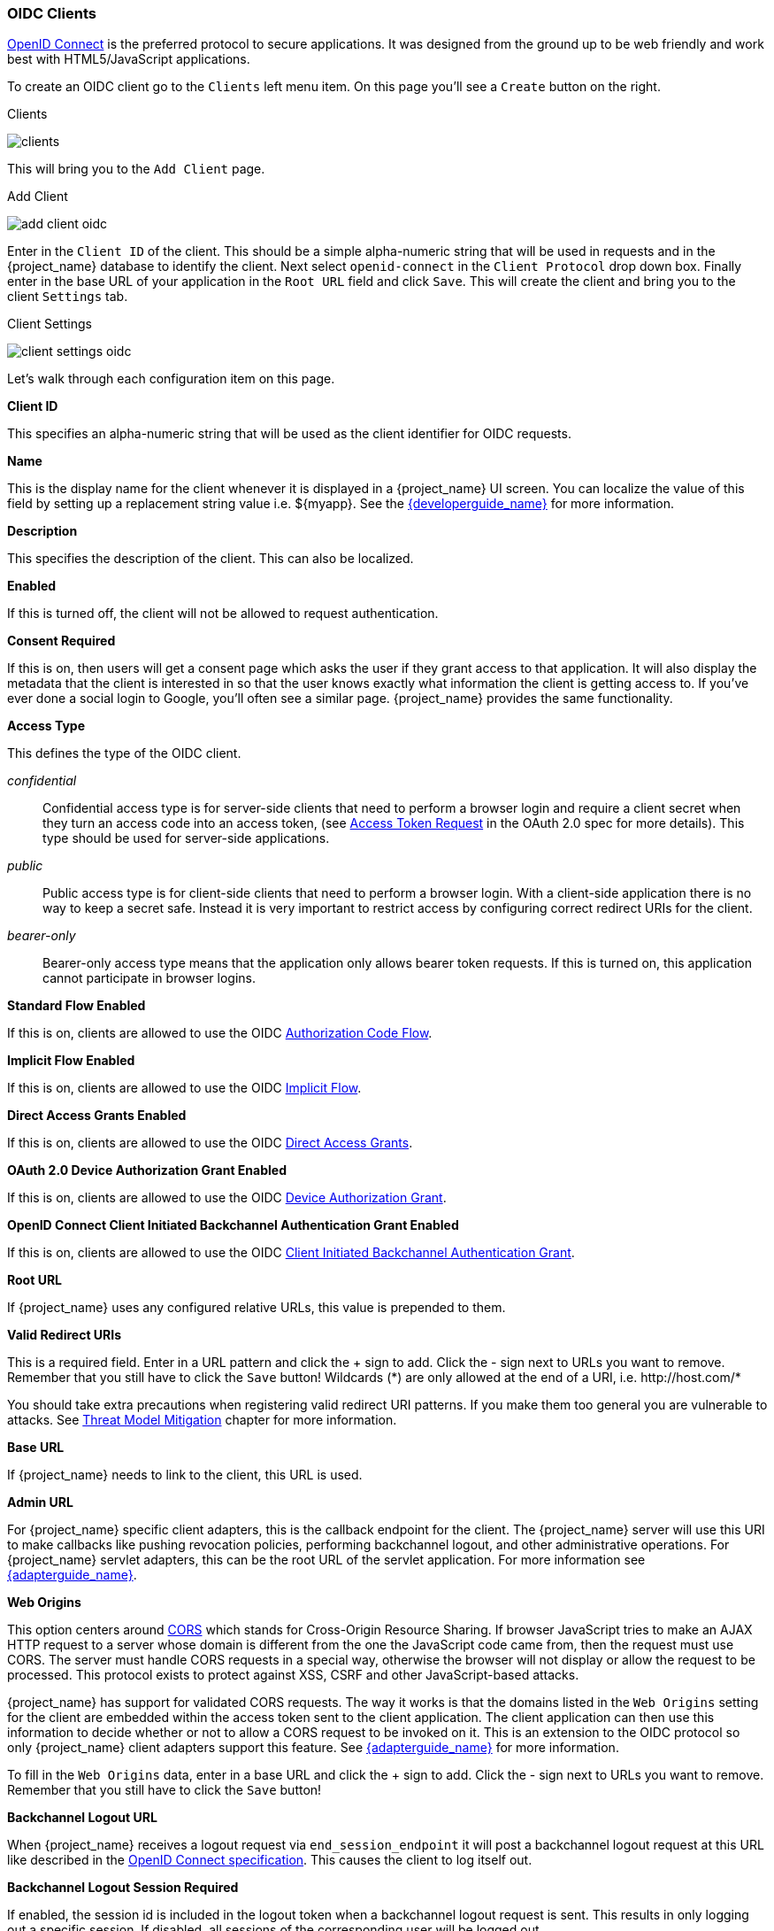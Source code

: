 
[[_oidc_clients]]
=== OIDC Clients

<<_oidc,OpenID Connect>> is the preferred protocol to secure applications.  It was designed from the ground up to be web friendly
and work best with HTML5/JavaScript applications.

To create an OIDC client go to the `Clients` left menu item.  On this page you'll see a `Create` button on the right.

.Clients
image:{project_images}/clients.png[]

This will bring you to the `Add Client` page.


.Add Client
image:{project_images}/add-client-oidc.png[]

Enter in the `Client ID` of the client.  This should be a simple
alpha-numeric string that will be used in requests and in the {project_name} database to identify the client.
Next select `openid-connect` in the `Client Protocol` drop down box.
Finally enter in the base URL of your
application in the `Root URL` field and click `Save`.  This will create the client and bring you to the client `Settings`
tab.

.Client Settings
image:{project_images}/client-settings-oidc.png[]

Let's walk through each configuration item on this page.

*Client ID*

This specifies an alpha-numeric string that will be used as the client identifier for OIDC requests.

*Name*

This is the display name for the client whenever it is displayed in a {project_name} UI screen.  You can localize
the value of this field by setting up a replacement string value i.e. $\{myapp}.  See the link:{developerguide_link}[{developerguide_name}]
for more information.

*Description*

This specifies the description of the client.  This can also be localized.

*Enabled*

If this is turned off, the client will not be allowed to request authentication.

*Consent Required*

If this is on, then users will get a consent page which asks the user if they grant access to that application.  It will also
display the metadata that the client is interested in so that the user knows exactly what information the client is getting access to.
If you've ever done a social login to Google, you'll often see a similar page.  {project_name} provides the same functionality.

[[_access-type]]
*Access Type*

This defines the type of the OIDC client.

_confidential_::
  Confidential access type is for server-side clients that need to perform a browser login and require a client secret when they turn an access code into an access token,
  (see https://datatracker.ietf.org/doc/html/rfc6749#section-4.1.3[Access Token Request] in the OAuth 2.0 spec for more details). This type should be used for server-side applications.

_public_::
  Public access type is for client-side clients that need to perform a browser login. With a client-side application there is no way to keep a secret safe. Instead it is very important to restrict  access by configuring correct redirect URIs for the client.

_bearer-only_::
  Bearer-only access type means that the application only allows bearer token requests.
  If this is turned on, this application cannot participate in browser logins.

*Standard Flow Enabled*

If this is on, clients are allowed to use the OIDC <<_oidc-auth-flows,Authorization Code Flow>>.

*Implicit Flow Enabled*

If this is on, clients are allowed to use the OIDC <<_oidc-auth-flows,Implicit Flow>>.

*Direct Access Grants Enabled*

If this is on, clients are allowed to use the OIDC <<_oidc-auth-flows,Direct Access Grants>>.

*OAuth 2.0 Device Authorization Grant Enabled*

If this is on, clients are allowed to use the OIDC <<_oidc-auth-flows,Device Authorization Grant>>.

*OpenID Connect Client Initiated Backchannel Authentication Grant Enabled*

If this is on, clients are allowed to use the OIDC <<_oidc-auth-flows,Client Initiated Backchannel Authentication Grant>>.

*Root URL*

If {project_name} uses any configured relative URLs, this value is prepended to them.

*Valid Redirect URIs*

This is a required field.  Enter in a URL pattern and click the + sign to add.  Click the - sign next to URLs you want to remove.
Remember that you still have to click the `Save` button!
Wildcards (*) are only allowed at the end of a URI, i.e. $$http://host.com/*$$

You should take extra precautions when registering valid redirect URI patterns. If you make
them too general you are vulnerable to attacks.  See <<_unspecific-redirect-uris, Threat Model Mitigation>> chapter
for more information.

*Base URL*

If {project_name} needs to link to the client, this URL is used.

*Admin URL*

For {project_name} specific client adapters, this is the callback endpoint for the client.  The {project_name}
server will use this URI to make callbacks like pushing revocation policies, performing backchannel logout, and other
administrative operations.  For {project_name} servlet adapters, this can be the root URL of the servlet application.
For more information see link:{adapterguide_link}[{adapterguide_name}].

*Web Origins*

This option centers around link:https://fetch.spec.whatwg.org/[CORS] which stands for Cross-Origin Resource Sharing.
If browser JavaScript tries to make an AJAX HTTP request to a server whose domain is different from the one the
JavaScript code came from, then the request must use CORS.
The server must handle CORS requests in a special way, otherwise the browser will not display or allow the request to be processed.
This protocol exists to protect against XSS, CSRF and other JavaScript-based attacks.

{project_name} has support for validated CORS requests.  The way it works is that the domains listed in the
`Web Origins` setting for the client are embedded within the access token sent to the client application.  The client
application can then use this information to decide whether or not to allow a CORS request to be invoked on it.  This is
an extension to the OIDC protocol so only {project_name} client adapters support this feature.
See link:{adapterguide_link}[{adapterguide_name}] for more information.

To fill in the `Web Origins` data, enter in a base URL and click the + sign to add.  Click the - sign next to URLs you want to remove.
Remember that you still have to click the `Save` button!

*Backchannel Logout URL*

When {project_name} receives a logout request via `end_session_endpoint` it will post a backchannel logout request at this URL like described in the
https://openid.net/specs/openid-connect-backchannel-1_0.html[OpenID Connect specification].
This causes the client to log itself out.

*Backchannel Logout Session Required*

If enabled, the session id is included in the logout token when a backchannel logout request is sent.
This results in only logging out a specific session. If disabled, all sessions of the corresponding
user will be logged out.

*Backchannel Logout Revoke Offline Sessions*

If enabled, a `revoke_offline_access` event is added to the logout token. This should result in also logging out offline
sessions with a backchannel logout request. This event is not specified by the https://openid.net/specs/openid-connect-backchannel-1_0.html[OpenID Connect specification]
and may have to change in the future. Keycloak itself will respect the `revoke_offline_access` in a logout token when receiving
a backchannel logout request.

==== Advanced Settings

[[_mtls-client-certificate-bound-tokens]]
*OAuth 2.0 Mutual TLS Certificate Bound Access Tokens Enabled*

Mutual TLS binds an access token and a refresh token with a client certificate exchanged during TLS handshake. This prevents an attacker who finds a way to steal these tokens from exercising the tokens. This type of token is called a holder-of-key token. Unlike bearer tokens, the recipient of a holder-of-key token can verify whether the sender of the token is legitimate.

If the following conditions are satisfied on a token request, {project_name} will bind an access token and a refresh token with a client certificate and issue them as holder-of-key tokens. If all conditions are not met, {project_name} rejects the token request.

* The feature is turned on
* A token request is sent to the token endpoint in an authorization code flow or a hybrid flow
* On TLS handshake, {project_name} requests a client certificate and a client send its client certificate
* On TLS handshake, {project_name} successfully verifies the client certificate

To enable mutual TLS in {project_name}, see <<_enable-mtls-wildfly, Enable mutual SSL in WildFly>>.

In the following cases, {project_name} will verify the client sending the access token or the refresh token; if verification fails, {project_name} rejects the token.

* A token refresh request is sent to the token endpoint with a holder-of-key refresh token
* A UserInfo request is sent to UserInfo endpoint with a holder-of-key access token
* A logout request is sent to Logout endpoint with a holder-of-key refresh token

Please see https://datatracker.ietf.org/doc/html/draft-ietf-oauth-mtls-08#section-3[Mutual TLS Client Certificate Bound Access Tokens] in the OAuth 2.0 Mutual TLS Client Authentication and Certificate Bound Access Tokens for more details.

WARNING: None of the keycloak client adapters currently support holder-of-key token verification.
Instead, keycloak adapters currently treat access and refresh tokens as bearer tokens.

[[_proof-key-for-code-exchange]]
*Proof Key for Code Exchange (PKCE)*

When an attacker steals an authorization code that was issued to a legitimate client, PKCE prevents the attacker from receiving the tokens that apply to that code.

The administrator can select the following three options:

*Proof Key for Code Exchange Code Challenge Method*

* (blank) : {project_name} does not apply PKCE unless the client sends PKCE's parameters appropriately to {project_name}'s authorization endpoint. It is the default setting.
* S256 : {project_name} applies to the client PKCE whose code challenge method is S256.
* plain : {project_name} applies to the client PKCE whose code challenge method is plain.

Please see https://datatracker.ietf.org/doc/html/rfc7636[RFC 7636 Proof Key for Code Exchange by OAuth Public Clients] for more details.

[[_jwe-id-token-encryption]]
*Signed and Encrypted ID Token Support*

{project_name} can encrypt ID token according to the https://datatracker.ietf.org/doc/html/rfc7516[Json Web Encryption (JWE)] specification. The administrator can determine whether encrypting ID token or not per client. This feature is disabled as default.

The key for encrypting ID token is called Content Encryption Key (CEK). {project_name} and a client need to negotiate which CEK is used and how to deliver it. The way to do so is called Key Management Mode.

JWE specification determines 5 types of Key Management Mode. {project_name} supports Key Encryption among them.

In Key Encryption, the client generates a key pair of asymmetric cryptography. The public key is used to encrypt CEK. {project_name} generates CEK per ID token, encrypts the ID token by this generated CEK and encrypts this CEK by this client's public key. The client decrypts this encrypted CEK by their private key, and decrypt the ID token by decrypted CEK. Therefore, any party other than the client is not able to decrypt ID token.

The client needs to pass their public key for encrypting CEK onto {project_name}. {project_name} supports downloading public keys from the URL the client provides. The client needs to provide their public keys according to https://datatracker.ietf.org/doc/html/rfc7517[Json Web Keys (JWK)] specification. The detailed procedure is as follows:

* open the client's `Keys` tab
* toggle `Use JWKS URL` to ON
* input the client's public key providing URL on `JWKS URL` textbox

{project_name} also supports inputting JWKS directly. The detailed procedure is as follows:

* open the client's `Keys` tab
* toggle `Use JWKS` to ON
* input the client's JWKS on `JWKS` textbox

Key Encryption's algorithms are defined in the https://datatracker.ietf.org/doc/html/rfc7518#section-4.1[Json Web Algorithm (JWA)] specification. {project_name} supports RSAES-PKCS1-v1_5(RSA1_5), RSAES OAEP using default parameters (RSA-OAEP), and RSAES OAEP 256 using SHA-256 and MFG1 (RSA-OAEP-256). The detailed procedure to select this algorithm is as follows:

* open the client's `Settings` tab
* open `Fine Grain OpenID Connect Configuration`
* select `RSA1_5`,  `RSA-OAEP`, or `RSA-OAEP-256` from `ID Token Encryption Key Management Algorithm` pulldown menu

ID token encryption algorithms by CEK are also defined in the https://datatracker.ietf.org/doc/html/rfc7518#section-5.1[JWA] specification. {project_name} supports AES_CBC_HMAC_SHA2 algorithms and AES GCM algorithms. The detailed procedure to select this algorithm is as follows:

* open the client's `Settings` tab
* open `Fine Grain OpenID Connect Configuration`
* select the algorithm from `ID Token Encryption Content Encryption Algorithm` pulldown menu

[[_pushed_authorization_requests]]
*OAuth 2.0 Pushed Authorization Requests*

Basic features of https://datatracker.ietf.org/doc/html/draft-ietf-oauth-par[OAuth 2.0 Pushed Authorization Requests] has been supported.

For more details about PAR, see https://datatracker.ietf.org/doc/html/draft-ietf-oauth-par[PAR Specification].

There are two configuration parameters. The former can be set up on Advanced Settings per client for activating and deactivating PAR.

|===
|Configuration|Description

|Pushed Authorization Request Enabled
|Boolean parameter indicating whether the authorization server accepts authorization request data only via the pushed authorization request method.

|===

The latter can be set up on Realm Setting's Token tab per realm for determining lifetime of PAR's Request URI.

|===
|Configuration|Description

|Lifetime of the Request URI for Pushed Authorization Request
|Number that represents the lifetime of the request URI in minutes or hours, the default value is 1 minute.

|===
 

 